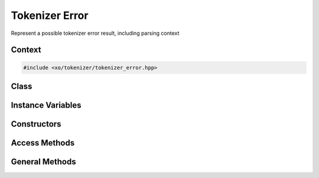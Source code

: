 
.. _tokenizer-error-class

Tokenizer Error
===============

Represent a possible tokenizer error result, including parsing context

Context
-------

.. ditaa::
    :--scale: 0.85

    +-----------------------------------------+----------+
    |                tokenizer                |          |
    +-----------------------------------------+          |
    |               scan_result               |          |
    +-----------------+-----------------------+  buffer  |
    |     token       |cBLU tokenizer_error   |          |
    +-----------------+-----------------------+          |
    |    tokentype    |          span         |          |
    +-----------------+-----------------------+----------+

.. code-block:: cpp

    #include <xo/tokenizer/tokenizer_error.hpp>

Class
------

.. doxygenclass:: xo::scm::tokenizer_error

Instance Variables
------------------

.. doxygengroup:: tokenizer-error-instance-vars

Constructors
------------

.. doxygengroup:: tokenizer-error-ctors

Access Methods
--------------

.. doxygengroup:: tokenizer-error-access-methods

General Methods
---------------

.. doxygengroup:: tokenizer-error-general-methods
